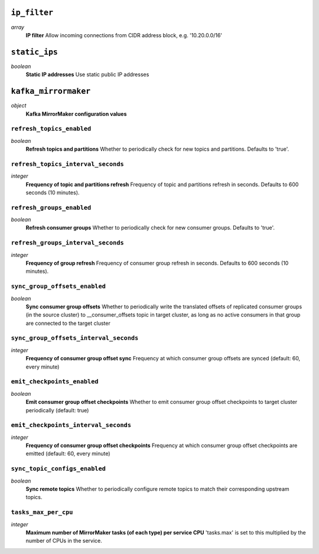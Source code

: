 
``ip_filter``
-------------
*array*
  **IP filter** Allow incoming connections from CIDR address block, e.g. '10.20.0.0/16'



``static_ips``
--------------
*boolean*
  **Static IP addresses** Use static public IP addresses



``kafka_mirrormaker``
---------------------
*object*
  **Kafka MirrorMaker configuration values** 

``refresh_topics_enabled``
~~~~~~~~~~~~~~~~~~~~~~~~~~
*boolean*
  **Refresh topics and partitions** Whether to periodically check for new topics and partitions. Defaults to 'true'.

``refresh_topics_interval_seconds``
~~~~~~~~~~~~~~~~~~~~~~~~~~~~~~~~~~~
*integer*
  **Frequency of topic and partitions refresh** Frequency of topic and partitions refresh in seconds. Defaults to 600 seconds (10 minutes).

``refresh_groups_enabled``
~~~~~~~~~~~~~~~~~~~~~~~~~~
*boolean*
  **Refresh consumer groups** Whether to periodically check for new consumer groups. Defaults to 'true'.

``refresh_groups_interval_seconds``
~~~~~~~~~~~~~~~~~~~~~~~~~~~~~~~~~~~
*integer*
  **Frequency of group refresh** Frequency of consumer group refresh in seconds. Defaults to 600 seconds (10 minutes).

``sync_group_offsets_enabled``
~~~~~~~~~~~~~~~~~~~~~~~~~~~~~~
*boolean*
  **Sync consumer group offsets** Whether to periodically write the translated offsets of replicated consumer groups (in the source cluster) to __consumer_offsets topic in target cluster, as long as no active consumers in that group are connected to the target cluster

``sync_group_offsets_interval_seconds``
~~~~~~~~~~~~~~~~~~~~~~~~~~~~~~~~~~~~~~~
*integer*
  **Frequency of consumer group offset sync** Frequency at which consumer group offsets are synced (default: 60, every minute)

``emit_checkpoints_enabled``
~~~~~~~~~~~~~~~~~~~~~~~~~~~~
*boolean*
  **Emit consumer group offset checkpoints** Whether to emit consumer group offset checkpoints to target cluster periodically (default: true)

``emit_checkpoints_interval_seconds``
~~~~~~~~~~~~~~~~~~~~~~~~~~~~~~~~~~~~~
*integer*
  **Frequency of consumer group offset checkpoints** Frequency at which consumer group offset checkpoints are emitted (default: 60, every minute)

``sync_topic_configs_enabled``
~~~~~~~~~~~~~~~~~~~~~~~~~~~~~~
*boolean*
  **Sync remote topics** Whether to periodically configure remote topics to match their corresponding upstream topics.

``tasks_max_per_cpu``
~~~~~~~~~~~~~~~~~~~~~
*integer*
  **Maximum number of MirrorMaker tasks (of each type) per service CPU** 'tasks.max' is set to this multiplied by the number of CPUs in the service.



